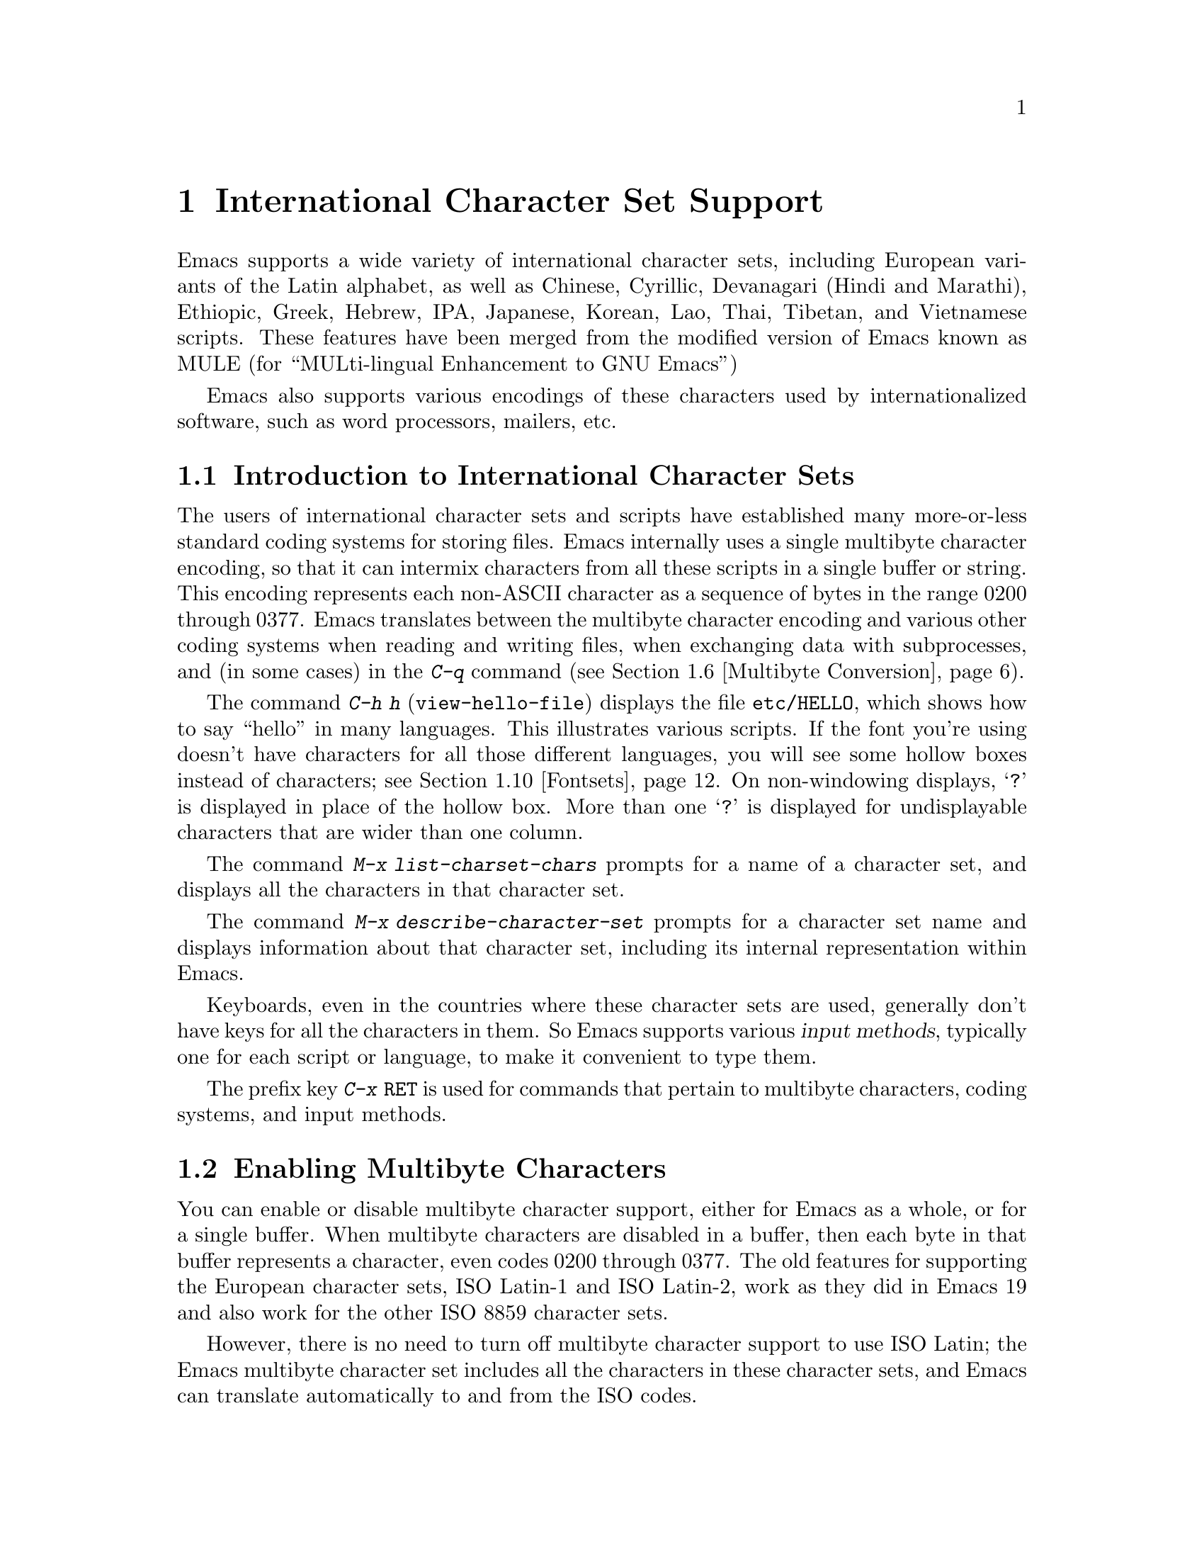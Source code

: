 @c This is part of the Emacs manual.
@c Copyright (C) 1997, 1999, 2000 Free Software Foundation, Inc.
@c See file emacs.texi for copying conditions.
@node International, Major Modes, Frames, Top
@chapter International Character Set Support
@cindex MULE
@cindex international scripts
@cindex multibyte characters
@cindex encoding of characters

@cindex Celtic
@cindex Chinese
@cindex Cyrillic
@cindex Czech
@cindex Devanagari
@cindex Hindi
@cindex Marathi
@cindex Ethiopic
@cindex German
@cindex Greek
@cindex Hebrew
@cindex IPA
@cindex Japanese
@cindex Korean
@cindex Lao
@cindex Latin
@cindex Polish
@cindex Romanian
@cindex Slovak
@cindex Slovenian
@cindex Thai
@cindex Tibetan
@cindex Turkish
@cindex Vietnamese
@cindex Dutch
@cindex Spanish
  Emacs supports a wide variety of international character sets,
including European variants of the Latin alphabet, as well as Chinese,
Cyrillic, Devanagari (Hindi and Marathi), Ethiopic, Greek, Hebrew, IPA,
Japanese, Korean, Lao, Thai, Tibetan, and Vietnamese scripts.  These features
have been merged from the modified version of Emacs known as MULE (for
``MULti-lingual Enhancement to GNU Emacs'')

  Emacs also supports various encodings of these characters used by
internationalized software, such as word processors, mailers, etc.

@menu
* International Intro::     Basic concepts of multibyte characters.
* Enabling Multibyte::      Controlling whether to use multibyte characters.
* Language Environments::   Setting things up for the language you use.
* Input Methods::           Entering text characters not on your keyboard.
* Select Input Method::     Specifying your choice of input methods.
* Multibyte Conversion::    How single-byte characters convert to multibyte.
* Coding Systems::          Character set conversion when you read and
                              write files, and so on.
* Recognize Coding::        How Emacs figures out which conversion to use.
* Specify Coding::          Various ways to choose which conversion to use.
* Fontsets::                Fontsets are collections of fonts
                              that cover the whole spectrum of characters.
* Defining Fontsets::       Defining a new fontset.
* Undisplayable Characters:: When characters don't display.
* Single-Byte Character Support::
                            You can pick one European character set
                            to use without multibyte characters.
@end menu

@node International Intro
@section Introduction to International Character Sets

  The users of international character sets and scripts have established
many more-or-less standard coding systems for storing files.  Emacs
internally uses a single multibyte character encoding, so that it can
intermix characters from all these scripts in a single buffer or string.
This encoding represents each non-ASCII character as a sequence of bytes
in the range 0200 through 0377.  Emacs translates between the multibyte
character encoding and various other coding systems when reading and
writing files, when exchanging data with subprocesses, and (in some
cases) in the @kbd{C-q} command (@pxref{Multibyte Conversion}).

@kindex C-h h
@findex view-hello-file
@cindex undisplayable characters
@cindex ?
@cindex ??
  The command @kbd{C-h h} (@code{view-hello-file}) displays the file
@file{etc/HELLO}, which shows how to say ``hello'' in many languages.
This illustrates various scripts.  If the font you're using doesn't have
characters for all those different languages, you will see some hollow
boxes instead of characters; see @ref{Fontsets}.  On non-windowing
displays, @samp{?} is displayed in place of the hollow box.  More than
one @samp{?} is displayed for undisplayable characters that are wider
than one column.

@findex list-charset-chars
@cindex characters in a certain charset
  The command @kbd{M-x list-charset-chars} prompts for a name of a
character set, and displays all the characters in that character set.

@findex describe-character-set
@cindex character set, description
  The command @kbd{M-x describe-character-set} prompts for a character
set name and displays information about that character set, including
its internal representation within Emacs.

  Keyboards, even in the countries where these character sets are used,
generally don't have keys for all the characters in them.  So Emacs
supports various @dfn{input methods}, typically one for each script or
language, to make it convenient to type them.

@kindex C-x RET
  The prefix key @kbd{C-x @key{RET}} is used for commands that pertain
to multibyte characters, coding systems, and input methods.

@node Enabling Multibyte
@section Enabling Multibyte Characters

  You can enable or disable multibyte character support, either for
Emacs as a whole, or for a single buffer.  When multibyte characters are
disabled in a buffer, then each byte in that buffer represents a
character, even codes 0200 through 0377.  The old features for
supporting the European character sets, ISO Latin-1 and ISO Latin-2,
work as they did in Emacs 19 and also work for the other ISO 8859
character sets.

  However, there is no need to turn off multibyte character support to
use ISO Latin; the Emacs multibyte character set includes all the
characters in these character sets, and Emacs can translate
automatically to and from the ISO codes.

  To edit a particular file in unibyte representation, visit it using
@code{find-file-literally}.  @xref{Visiting}.  To convert a buffer in
multibyte representation into a single-byte representation of the same
characters, the easiest way is to save the contents in a file, kill the
buffer, and find the file again with @code{find-file-literally}.  You
can also use @kbd{C-x @key{RET} c}
(@code{universal-coding-system-argument}) and specify @samp{raw-text} as
the coding system with which to find or save a file.  @xref{Specify
Coding}.  Finding a file as @samp{raw-text} doesn't disable format
conversion, uncompression and auto mode selection as
@code{find-file-literally} does.

@vindex enable-multibyte-characters
@vindex default-enable-multibyte-characters
  To turn off multibyte character support by default, start Emacs with
the @samp{--unibyte} option (@pxref{Initial Options}), or set the
environment variable @env{EMACS_UNIBYTE}.  You can also customize
@code{enable-multibyte-characters} or, equivalently, directly set the
variable @code{default-enable-multibyte-characters} in your init file to
have basically the same effect as @samp{--unibyte}.

@cindex Lisp files, and multibyte operation
@cindex multibyte operation, and Lisp files
@cindex unibyte operation, and Lisp files
@cindex init file, and non-ASCII characters
@cindex environment variables, and non-ASCII characters
  Multibyte strings are not created during initialization from the
values of environment variables, @file{/etc/passwd} entries etc.@: that
contain non-ASCII 8-bit characters.  However, Lisp files, when they are
loaded for running, and in particular the initialization file
@file{.emacs}, are normally read as multibyte---even with
@samp{--unibyte}.  To avoid multibyte strings being generated by
non-ASCII characters in Lisp files, put @samp{-*-unibyte: t;-*-} in a
comment on the first line, or specify the coding system @samp{raw-text}
with @kbd{C-x @key{RET} c}.  Do the same for initialization files for
packages like Gnus.

  The mode line indicates whether multibyte character support is enabled
in the current buffer.  If it is, there are two or more characters (most
often two dashes) before the colon near the beginning of the mode line.
When multibyte characters are not enabled, just one dash precedes the
colon.

@node Language Environments
@section Language Environments
@cindex language environments

  All supported character sets are supported in Emacs buffers whenever
multibyte characters are enabled; there is no need to select a
particular language in order to display its characters in an Emacs
buffer.  However, it is important to select a @dfn{language environment}
in order to set various defaults.  The language environment really
represents a choice of preferred script (more or less) rather than a
choice of language.

  The language environment controls which coding systems to recognize
when reading text (@pxref{Recognize Coding}).  This applies to files,
incoming mail, netnews, and any other text you read into Emacs.  It may
also specify the default coding system to use when you create a file.
Each language environment also specifies a default input method.

@findex set-language-environment
@vindex current-language-environment
  To select a language environment, customize the option
@code{current-language-environment} or use the command @kbd{M-x
set-language-environment}.  It makes no difference which buffer is
current when you use this command, because the effects apply globally to
the Emacs session.  The supported language environments include:

@cindex Euro sign
@quotation
Chinese-BIG5, Chinese-CNS, Chinese-GB, Cyrillic-ALT, Cyrillic-ISO,
Cyrillic-KOI8, Czech, Devanagari, English, Ethiopic, German, Greek,
Hebrew, IPA, Japanese, Korean, Lao, Latin-1, Latin-2, Latin-3, Latin-4,
Latin-5, Latin-8 (Celtic), Latin-9 (updated Latin-1, with the Euro
sign), Polish, Romanian, Slovak, Slovenian, Thai, Tibetan, Turkish, 
Dutch, Spanish, and Vietnamese.
@end quotation

@cindex fonts, for displaying different languages
  To be able to display the script(s) used by your language environment
on a windowed display, you need to have a suitable font installed.  If
some of the characters appear as empty boxes, download and install the
GNU Intlfonts distribution, which includes fonts for all supported
scripts.  @xref{Fontsets}, for more details about setting up your
fonts.

@findex set-locale-environment
@vindex locale-language-names
@vindex locale-charset-language-names
@cindex locales
  Some operating systems let you specify the language you are using by
setting the locale environment variables @env{LC_ALL}, @env{LC_CTYPE},
and @env{LANG}; the first of these which is nonempty specifies your
locale.  Emacs handles this during startup by invoking the
@code{set-locale-environment} function, which matches your locale
against entries in the value of the variable
@code{locale-language-names} and selects the corresponding language
environment if a match is found.  But if your locale also matches an
entry in the variable @code{locale-charset-language-names}, this entry
is preferred if its character set disagrees.  For example, suppose the
locale @samp{en_GB.ISO8859-15} matches @code{"Latin-1"} in
@code{locale-language-names} and @code{"Latin-9"} in
@code{locale-charset-language-names}; since these two language
environments' character sets disagree, Emacs uses @code{"Latin-9"}.

  If all goes well, the @code{set-locale-environment} function selects
the language environment, since language is part of locale.  It also
adjusts the display table and terminal coding system, the locale coding
system, and the preferred coding system as needed for the locale.

  Since the @code{set-locale-environment} function is automatically
invoked during startup, you normally do not need to invoke it yourself.
However, if you modify the @env{LC_ALL}, @env{LC_CTYPE}, or @env{LANG}
environment variables, you may want to invoke the
@code{set-locale-environment} function afterwards.

@findex set-locale-environment
@vindex locale-preferred-coding-systems
  The @code{set-locale-environment} function normally uses the preferred
coding system established by the language environment to decode system
messages.  But if your locale matches an entry in the variable
@code{locale-preferred-coding-systems}, Emacs uses the corresponding
coding system instead.  For example, if the locale @samp{ja_JP.PCK}
matches @code{japanese-shift-jis} in
@code{locale-preferred-coding-systems}, Emacs uses that encoding even
though it might normally use @code{japanese-iso-8bit}.

  The environment chosen from the locale when Emacs starts is
overidden by any explicit use of the command
@code{set-language-environment} or customization of
@code{current-language-environment} in your init file.

@kindex C-h L
@findex describe-language-environment
  To display information about the effects of a certain language
environment @var{lang-env}, use the command @kbd{C-h L @var{lang-env}
@key{RET}} (@code{describe-language-environment}).  This tells you which
languages this language environment is useful for, and lists the
character sets, coding systems, and input methods that go with it.  It
also shows some sample text to illustrate scripts used in this language
environment.  By default, this command describes the chosen language
environment.

@vindex set-language-environment-hook
  You can customize any language environment with the normal hook
@code{set-language-environment-hook}.  The command
@code{set-language-environment} runs that hook after setting up the new
language environment.  The hook functions can test for a specific
language environment by checking the variable
@code{current-language-environment}.

@vindex exit-language-environment-hook
  Before it starts to set up the new language environment,
@code{set-language-environment} first runs the hook
@code{exit-language-environment-hook}.  This hook is useful for undoing
customizations that were made with @code{set-language-environment-hook}.
For instance, if you set up a special key binding in a specific language
environment using @code{set-language-environment-hook}, you should set
up @code{exit-language-environment-hook} to restore the normal binding
for that key.

@node Input Methods
@section Input Methods

@cindex input methods
  An @dfn{input method} is a kind of character conversion designed
specifically for interactive input.  In Emacs, typically each language
has its own input method; sometimes several languages which use the same
characters can share one input method.  A few languages support several
input methods.

  The simplest kind of input method works by mapping ASCII letters into
another alphabet.  This is how the Greek and Russian input methods work.

  A more powerful technique is composition: converting sequences of
characters into one letter.  Many European input methods use composition
to produce a single non-ASCII letter from a sequence that consists of a
letter followed by accent characters (or vice versa).  For example, some
methods convert the sequence @kbd{a'} into a single accented letter.
These input methods have no special commands of their own; all they do
is compose sequences of printing characters.

  The input methods for syllabic scripts typically use mapping followed
by composition.  The input methods for Thai and Korean work this way.
First, letters are mapped into symbols for particular sounds or tone
marks; then, sequences of these which make up a whole syllable are
mapped into one syllable sign.

  Chinese and Japanese require more complex methods.  In Chinese input
methods, first you enter the phonetic spelling of a Chinese word (in
input method @code{chinese-py}, among others), or a sequence of portions
of the character (input methods @code{chinese-4corner} and
@code{chinese-sw}, and others).  Since one phonetic spelling typically
corresponds to many different Chinese characters, you must select one of
the alternatives using special Emacs commands.  Keys such as @kbd{C-f},
@kbd{C-b}, @kbd{C-n}, @kbd{C-p}, and digits have special definitions in
this situation, used for selecting among the alternatives.  @key{TAB}
displays a buffer showing all the possibilities.

   In Japanese input methods, first you input a whole word using
phonetic spelling; then, after the word is in the buffer, Emacs converts
it into one or more characters using a large dictionary.  One phonetic
spelling corresponds to many differently written Japanese words, so you
must select one of them; use @kbd{C-n} and @kbd{C-p} to cycle through
the alternatives.

  Sometimes it is useful to cut off input method processing so that the
characters you have just entered will not combine with subsequent
characters.  For example, in input method @code{latin-1-postfix}, the
sequence @kbd{e '} combines to form an @samp{e} with an accent.  What if
you want to enter them as separate characters?

  One way is to type the accent twice; that is a special feature for
entering the separate letter and accent.  For example, @kbd{e ' '} gives
you the two characters @samp{e'}.  Another way is to type another letter
after the @kbd{e}---something that won't combine with that---and
immediately delete it.  For example, you could type @kbd{e e @key{DEL}
'} to get separate @samp{e} and @samp{'}.

  Another method, more general but not quite as easy to type, is to use
@kbd{C-\ C-\} between two characters to stop them from combining.  This
is the command @kbd{C-\} (@code{toggle-input-method}) used twice.
@ifinfo
@xref{Select Input Method}.
@end ifinfo

  @kbd{C-\ C-\} is especially useful inside an incremental search,
because it stops waiting for more characters to combine, and starts
searching for what you have already entered.

@vindex input-method-verbose-flag
@vindex input-method-highlight-flag
  The variables @code{input-method-highlight-flag} and
@code{input-method-verbose-flag} control how input methods explain what
is happening.  If @code{input-method-highlight-flag} is non-@code{nil},
the partial sequence is highlighted in the buffer.  If
@code{input-method-verbose-flag} is non-@code{nil}, the list of possible
characters to type next is displayed in the echo area (but not when you
are in the minibuffer).

@cindex Leim package
Input methods are implemented in the separate Leim package, which must
be installed with Emacs.

@node Select Input Method
@section Selecting an Input Method

@table @kbd
@item C-\
Enable or disable use of the selected input method.

@item C-x @key{RET} C-\ @var{method} @key{RET}
Select a new input method for the current buffer.

@item C-h I @var{method} @key{RET}
@itemx C-h C-\ @var{method} @key{RET}
@findex describe-input-method
@kindex C-h I
@kindex C-h C-\
Describe the input method @var{method} (@code{describe-input-method}).
By default, it describes the current input method (if any).  This
description should give you the full details of how to use any
particular input method.

@item M-x list-input-methods
Display a list of all the supported input methods.
@end table

@findex set-input-method
@vindex current-input-method
@kindex C-x RET C-\
  To choose an input method for the current buffer, use @kbd{C-x
@key{RET} C-\} (@code{set-input-method}).  This command reads the
input method name with the minibuffer; the name normally starts with the
language environment that it is meant to be used with.  The variable
@code{current-input-method} records which input method is selected.
  
@findex toggle-input-method
@kindex C-\
  Input methods use various sequences of ASCII characters to stand for
non-ASCII characters.  Sometimes it is useful to turn off the input
method temporarily.  To do this, type @kbd{C-\}
(@code{toggle-input-method}).  To reenable the input method, type
@kbd{C-\} again.

  If you type @kbd{C-\} and you have not yet selected an input method,
it prompts for you to specify one.  This has the same effect as using
@kbd{C-x @key{RET} C-\} to specify an input method.

@vindex default-input-method
  Selecting a language environment specifies a default input method for
use in various buffers.  When you have a default input method, you can
select it in the current buffer by typing @kbd{C-\}.  The variable
@code{default-input-method} specifies the default input method
(@code{nil} means there is none).

@findex quail-set-keyboard-layout
  Some input methods for alphabetic scripts work by (in effect)
remapping the keyboard to emulate various keyboard layouts commonly used
for those scripts.  How to do this remapping properly depends on your
actual keyboard layout.  To specify which layout your keyboard has, use
the command @kbd{M-x quail-set-keyboard-layout}.

@findex list-input-methods
  To display a list of all the supported input methods, type @kbd{M-x
list-input-methods}.  The list gives information about each input
method, including the string that stands for it in the mode line.

@node Multibyte Conversion
@section Unibyte and Multibyte Non-ASCII characters

  When multibyte characters are enabled, character codes 0240 (octal)
through 0377 (octal) are not really legitimate in the buffer.  The valid
non-ASCII printing characters have codes that start from 0400.

  If you type a self-inserting character in the range 0240
through 0377, Emacs assumes you intended to use one of the ISO
Latin-@var{n} character sets, and converts it to the Emacs code
representing that Latin-@var{n} character.  You select @emph{which} ISO
Latin character set to use through your choice of language environment
@iftex
(see above).
@end iftex
@ifinfo
(@pxref{Language Environments}).
@end ifinfo
If you do not specify a choice, the default is Latin-1.

  The same thing happens when you use @kbd{C-q} to enter an octal code
in this range.  If you enter a code in the range 0200 through 0237,
which forms the @code{eight-bit-control} character set, it is inserted
literally.  You should normally avoid doing this since buffers
containing such characters have to be written out in either the
@code{emacs-mule} or @code{raw-text} coding system, which is usually not
what you want.

@node Coding Systems
@section Coding Systems
@cindex coding systems

  Users of various languages have established many more-or-less standard
coding systems for representing them.  Emacs does not use these coding
systems internally; instead, it converts from various coding systems to
its own system when reading data, and converts the internal coding
system to other coding systems when writing data.  Conversion is
possible in reading or writing files, in sending or receiving from the
terminal, and in exchanging data with subprocesses.

  Emacs assigns a name to each coding system.  Most coding systems are
used for one language, and the name of the coding system starts with the
language name.  Some coding systems are used for several languages;
their names usually start with @samp{iso}.  There are also special
coding systems @code{no-conversion}, @code{raw-text} and
@code{emacs-mule} which do not convert printing characters at all.

  A special class of coding systems, collectively known as
@dfn{codepages}, is designed to support text encoded by MS-Windows and
MS-DOS software.  To use any of these systems, you need to create it
with @kbd{M-x codepage-setup}.  @xref{MS-DOS and MULE}.

@cindex end-of-line conversion
  In addition to converting various representations of non-ASCII
characters, a coding system can perform end-of-line conversion.  Emacs
handles three different conventions for how to separate lines in a file:
newline, carriage-return linefeed, and just carriage-return.

@table @kbd
@item C-h C @var{coding} @key{RET}
Describe coding system @var{coding}.

@item C-h C @key{RET}
Describe the coding systems currently in use.

@item M-x list-coding-systems
Display a list of all the supported coding systems.
@end table

@kindex C-h C
@findex describe-coding-system
  The command @kbd{C-h C} (@code{describe-coding-system}) displays
information about particular coding systems.  You can specify a coding
system name as argument; alternatively, with an empty argument, it
describes the coding systems currently selected for various purposes,
both in the current buffer and as the defaults, and the priority list
for recognizing coding systems (@pxref{Recognize Coding}).

@findex list-coding-systems
  To display a list of all the supported coding systems, type @kbd{M-x
list-coding-systems}.  The list gives information about each coding
system, including the letter that stands for it in the mode line
(@pxref{Mode Line}).

@cindex end-of-line conversion
@cindex MS-DOS end-of-line conversion
@cindex Macintosh end-of-line conversion
  Each of the coding systems that appear in this list---except for
@code{no-conversion}, which means no conversion of any kind---specifies
how and whether to convert printing characters, but leaves the choice of
end-of-line conversion to be decided based on the contents of each file.
For example, if the file appears to use the sequence carriage-return
linefeed to separate lines, DOS end-of-line conversion will be used.

  Each of the listed coding systems has three variants which specify
exactly what to do for end-of-line conversion:

@table @code
@item @dots{}-unix
Don't do any end-of-line conversion; assume the file uses
newline to separate lines.  (This is the convention normally used
on Unix and GNU systems.)

@item @dots{}-dos
Assume the file uses carriage-return linefeed to separate lines, and do
the appropriate conversion.  (This is the convention normally used on
Microsoft systems.@footnote{It is also specified for MIME `text/*'
bodies and in other network transport contexts.  It is different
from the SGML reference syntax record-start/record-end format which
Emacs doesn't support directly.})

@item @dots{}-mac
Assume the file uses carriage-return to separate lines, and do the
appropriate conversion.  (This is the convention normally used on the
Macintosh system.)
@end table

  These variant coding systems are omitted from the
@code{list-coding-systems} display for brevity, since they are entirely
predictable.  For example, the coding system @code{iso-latin-1} has
variants @code{iso-latin-1-unix}, @code{iso-latin-1-dos} and
@code{iso-latin-1-mac}.

  The coding system @code{raw-text} is good for a file which is mainly
ASCII text, but may contain byte values above 127 which are not meant to
encode non-ASCII characters.  With @code{raw-text}, Emacs copies those
byte values unchanged, and sets @code{enable-multibyte-characters} to
@code{nil} in the current buffer so that they will be interpreted
properly.  @code{raw-text} handles end-of-line conversion in the usual
way, based on the data encountered, and has the usual three variants to
specify the kind of end-of-line conversion to use.

  In contrast, the coding system @code{no-conversion} specifies no
character code conversion at all---none for non-ASCII byte values and
none for end of line.  This is useful for reading or writing binary
files, tar files, and other files that must be examined verbatim.  It,
too, sets @code{enable-multibyte-characters} to @code{nil}.

  The easiest way to edit a file with no conversion of any kind is with
the @kbd{M-x find-file-literally} command.  This uses
@code{no-conversion}, and also suppresses other Emacs features that
might convert the file contents before you see them.  @xref{Visiting}.

  The coding system @code{emacs-mule} means that the file contains
non-ASCII characters stored with the internal Emacs encoding.  It
handles end-of-line conversion based on the data encountered, and has
the usual three variants to specify the kind of end-of-line conversion.

@node Recognize Coding
@section Recognizing Coding Systems

  Most of the time, Emacs can recognize which coding system to use for
any given file---once you have specified your preferences.

  Some coding systems can be recognized or distinguished by which byte
sequences appear in the data.  However, there are coding systems that
cannot be distinguished, not even potentially.  For example, there is no
way to distinguish between Latin-1 and Latin-2; they use the same byte
values with different meanings.

  Emacs handles this situation by means of a priority list of coding
systems.  Whenever Emacs reads a file, if you do not specify the coding
system to use, Emacs checks the data against each coding system,
starting with the first in priority and working down the list, until it
finds a coding system that fits the data.  Then it converts the file
contents assuming that they are represented in this coding system.

  The priority list of coding systems depends on the selected language
environment (@pxref{Language Environments}).  For example, if you use
French, you probably want Emacs to prefer Latin-1 to Latin-2; if you use
Czech, you probably want Latin-2 to be preferred.  This is one of the
reasons to specify a language environment.

@findex prefer-coding-system
  However, you can alter the priority list in detail with the command
@kbd{M-x prefer-coding-system}.  This command reads the name of a coding
system from the minibuffer, and adds it to the front of the priority
list, so that it is preferred to all others.  If you use this command
several times, each use adds one element to the front of the priority
list.

  If you use a coding system that specifies the end-of-line conversion
type, such as @code{iso-8859-1-dos}, what that means is that Emacs
should attempt to recognize @code{iso-8859-1} with priority, and should
use DOS end-of-line conversion in case it recognizes @code{iso-8859-1}.

@vindex file-coding-system-alist
  Sometimes a file name indicates which coding system to use for the
file.  The variable @code{file-coding-system-alist} specifies this
correspondence.  There is a special function
@code{modify-coding-system-alist} for adding elements to this list.  For
example, to read and write all @samp{.txt} files using the coding system
@code{china-iso-8bit}, you can execute this Lisp expression:

@smallexample
(modify-coding-system-alist 'file "\\.txt\\'" 'china-iso-8bit)
@end smallexample

@noindent
The first argument should be @code{file}, the second argument should be
a regular expression that determines which files this applies to, and
the third argument says which coding system to use for these files.

@vindex inhibit-eol-conversion
@cindex DOS-style end-of-line display
  Emacs recognizes which kind of end-of-line conversion to use based on
the contents of the file: if it sees only carriage-returns, or only
carriage-return linefeed sequences, then it chooses the end-of-line
conversion accordingly.  You can inhibit the automatic use of
end-of-line conversion by setting the variable @code{inhibit-eol-conversion}
to non-@code{nil}.

@vindex inhibit-iso-escape-detection
@cindex escape sequences in files
  By default, the automatic detection of coding system is sensitive to
escape sequences.  If Emacs sees a sequence of characters that begin
with an @key{ESC} character, and the sequence is valid as an ISO-2022
code, the code is determined as one of ISO-2022 encoding, and the file
is decoded by the corresponding coding system
(e.g. @code{iso-2022-7bit}).

  However, there may be cases that you want to read escape sequences in
a file as is.  In such a case, you can set th variable
@code{inhibit-iso-escape-detection} to non-@code{nil}.  Then the code
detection will ignore any escape sequences, and so no file is detected
as being encoded in some of ISO-2022 encoding.  The result is that all
escape sequences become visible in a buffer.

  The default value of @code{inhibit-iso-escape-detection} is
@code{nil}, and it is strongly recommended not to change it.  That's
because many Emacs Lisp source files that contain non-ASCII characters
are encoded in the coding system @code{iso-2022-7bit} in the Emacs
distribution, and they won't be decoded correctly when you visit those
files if you suppress the escape sequence detection.

@vindex coding
  You can specify the coding system for a particular file using the
@samp{-*-@dots{}-*-} construct at the beginning of a file, or a local
variables list at the end (@pxref{File Variables}).  You do this by
defining a value for the ``variable'' named @code{coding}.  Emacs does
not really have a variable @code{coding}; instead of setting a variable,
it uses the specified coding system for the file.  For example,
@samp{-*-mode: C; coding: latin-1;-*-} specifies use of the Latin-1
coding system, as well as C mode.  If you specify the coding explicitly
in the file, that overrides @code{file-coding-system-alist}.

@vindex auto-coding-alist
  The variable @code{auto-coding-alist} is the strongest way to specify
the coding system for certain patterns of file names; this variable even
overrides @samp{-*-coding:-*-} tags in the file itself.  Emacs uses this
feature for tar and archive files, to prevent Emacs from being confused
by a @samp{-*-coding:-*-} tag in a member of the archive and thinking it
applies to the archive file as a whole.

@vindex buffer-file-coding-system
  Once Emacs has chosen a coding system for a buffer, it stores that
coding system in @code{buffer-file-coding-system} and uses that coding
system, by default, for operations that write from this buffer into a
file.  This includes the commands @code{save-buffer} and
@code{write-region}.  If you want to write files from this buffer using
a different coding system, you can specify a different coding system for
the buffer using @code{set-buffer-file-coding-system} (@pxref{Specify
Coding}).

  While editing a file, you will sometimes insert characters which
cannot be encoded with the coding system stored in
@code{buffer-file-coding-system}.  For example, suppose you start with
an ASCII file and insert a few Latin-1 characters into it.  Or you could
edit a text file in Polish encoded in @code{iso-8859-2} and add to it
translations of several Polish words into Russian.  When you save the
buffer, Emacs can no longer use the previous value of the buffer's
coding system, because the characters you added cannot be encoded by
that coding system.

  When that happens, Emacs tries the most-preferred coding system (set
by @kbd{M-x prefer-coding-system} or @kbd{M-x
set-language-environment}), and if that coding system can safely encode
all of the characters in the buffer, Emacs uses it, and stores its value
in @code{buffer-file-coding-system}.  Otherwise, Emacs pops up a window
with a list of coding systems suitable for encoding the buffer, and
prompts you to choose one of those coding systems.

  If you insert characters which cannot be encoded by the buffer's
coding system while editing a mail message, Emacs behaves a bit
differently.  It additionally checks whether the most-preferred coding
system is recommended for use in MIME messages; if it isn't, Emacs tells
you that the most-preferred coding system is not recommended and prompts
you for another coding system.  This is so you won't inadvertently send
a message encoded in a way that your recipient's mail software will have
difficulty decoding.  (If you do want to use the most-preferred coding
system, you can type its name to Emacs prompt anyway.)

@vindex sendmail-coding-system
  When you send a message with Mail mode (@pxref{Sending Mail}), Emacs has
four different ways to determine the coding system to use for encoding
the message text.  It tries the buffer's own value of
@code{buffer-file-coding-system}, if that is non-@code{nil}.  Otherwise,
it uses the value of @code{sendmail-coding-system}, if that is
non-@code{nil}.  The third way is to use the default coding system for
new files, which is controlled by your choice of language environment,
if that is non-@code{nil}.  If all of these three values are @code{nil},
Emacs encodes outgoing mail using the Latin-1 coding system.

@vindex rmail-decode-mime-charset
  When you get new mail in Rmail, each message is translated
automatically from the coding system it is written in---as if it were a
separate file.  This uses the priority list of coding systems that you
have specified.  If a MIME message specifies a character set, Rmail
obeys that specification, unless @code{rmail-decode-mime-charset} is
@code{nil}.

@vindex rmail-file-coding-system
  For reading and saving Rmail files themselves, Emacs uses the coding
system specified by the variable @code{rmail-file-coding-system}.  The
default value is @code{nil}, which means that Rmail files are not
translated (they are read and written in the Emacs internal character
code).

@node Specify Coding
@section Specifying a Coding System

  In cases where Emacs does not automatically choose the right coding
system, you can use these commands to specify one:

@table @kbd
@item C-x @key{RET} f @var{coding} @key{RET}
Use coding system @var{coding} for the visited file
in the current buffer.

@item C-x @key{RET} c @var{coding} @key{RET}
Specify coding system @var{coding} for the immediately following
command.

@item C-x @key{RET} k @var{coding} @key{RET}
Use coding system @var{coding} for keyboard input.

@item C-x @key{RET} t @var{coding} @key{RET}
Use coding system @var{coding} for terminal output.

@item C-x @key{RET} p @var{input-coding} @key{RET} @var{output-coding} @key{RET}
Use coding systems @var{input-coding} and @var{output-coding} for
subprocess input and output in the current buffer.

@item C-x @key{RET} x @var{coding} @key{RET}
Use coding system @var{coding} for transferring selections to and from
other programs through the window system.

@item C-x @key{RET} X @var{coding} @key{RET}
Use coding system @var{coding} for transferring @emph{one}
selection---the next one---to or from the window system.
@end table

@kindex C-x RET f
@findex set-buffer-file-coding-system
  The command @kbd{C-x @key{RET} f} (@code{set-buffer-file-coding-system})
specifies the file coding system for the current buffer---in other
words, which coding system to use when saving or rereading the visited
file.  You specify which coding system using the minibuffer.  Since this
command applies to a file you have already visited, it affects only the
way the file is saved.

@kindex C-x RET c
@findex universal-coding-system-argument
  Another way to specify the coding system for a file is when you visit
the file.  First use the command @kbd{C-x @key{RET} c}
(@code{universal-coding-system-argument}); this command uses the
minibuffer to read a coding system name.  After you exit the minibuffer,
the specified coding system is used for @emph{the immediately following
command}.

  So if the immediately following command is @kbd{C-x C-f}, for example,
it reads the file using that coding system (and records the coding
system for when the file is saved).  Or if the immediately following
command is @kbd{C-x C-w}, it writes the file using that coding system.
Other file commands affected by a specified coding system include
@kbd{C-x C-i} and @kbd{C-x C-v}, as well as the other-window variants of
@kbd{C-x C-f}.

  @kbd{C-x @key{RET} c} also affects commands that start subprocesses,
including @kbd{M-x shell} (@pxref{Shell}).

  However, if the immediately following command does not use the coding
system, then @kbd{C-x @key{RET} c} ultimately has no effect.

  An easy way to visit a file with no conversion is with the @kbd{M-x
find-file-literally} command.  @xref{Visiting}.

@vindex default-buffer-file-coding-system
  The variable @code{default-buffer-file-coding-system} specifies the
choice of coding system to use when you create a new file.  It applies
when you find a new file, and when you create a buffer and then save it
in a file.  Selecting a language environment typically sets this
variable to a good choice of default coding system for that language
environment.

@kindex C-x RET t
@findex set-terminal-coding-system
  The command @kbd{C-x @key{RET} t} (@code{set-terminal-coding-system})
specifies the coding system for terminal output.  If you specify a
character code for terminal output, all characters output to the
terminal are translated into that coding system.

  This feature is useful for certain character-only terminals built to
support specific languages or character sets---for example, European
terminals that support one of the ISO Latin character sets.  You need to
specify the terminal coding system when using multibyte text, so that
Emacs knows which characters the terminal can actually handle.

  By default, output to the terminal is not translated at all, unless
Emacs can deduce the proper coding system from your terminal type or
your locale specification (@pxref{Language Environments}).

@kindex C-x RET k
@findex set-keyboard-coding-system
@vindex keyboard-coding-system
  The command @kbd{C-x @key{RET} k} (@code{set-keyboard-coding-system})
or the Custom option @code{keyboard-coding-system}
specifies the coding system for keyboard input.  Character-code
translation of keyboard input is useful for terminals with keys that
send non-ASCII graphic characters---for example, some terminals designed
for ISO Latin-1 or subsets of it.

  By default, keyboard input is not translated at all.

  There is a similarity between using a coding system translation for
keyboard input, and using an input method: both define sequences of
keyboard input that translate into single characters.  However, input
methods are designed to be convenient for interactive use by humans, and
the sequences that are translated are typically sequences of ASCII
printing characters.  Coding systems typically translate sequences of
non-graphic characters.

@kindex C-x RET x
@kindex C-x RET X
@findex set-selection-coding-system
@findex set-next-selection-coding-system
  The command @kbd{C-x @key{RET} x} (@code{set-selection-coding-system})
specifies the coding system for sending selected text to the window
system, and for receiving the text of selections made in other
applications.  This command applies to all subsequent selections, until
you override it by using the command again.  The command @kbd{C-x
@key{RET} X} (@code{set-next-selection-coding-system}) specifies the
coding system for the next selection made in Emacs or read by Emacs.

@kindex C-x RET p
@findex set-buffer-process-coding-system
  The command @kbd{C-x @key{RET} p} (@code{set-buffer-process-coding-system})
specifies the coding system for input and output to a subprocess.  This
command applies to the current buffer; normally, each subprocess has its
own buffer, and thus you can use this command to specify translation to
and from a particular subprocess by giving the command in the
corresponding buffer.

  The default for translation of process input and output depends on the
current language environment.

@vindex file-name-coding-system
  The variable @code{file-name-coding-system} specifies a coding system
to use for encoding file names.  If you set the variable to a coding
system name (as a Lisp symbol or a string), Emacs encodes file names
using that coding system for all file operations.  This makes it
possible to use non-ASCII characters in file names---or, at least, those
non-ASCII characters which the specified coding system can encode.

  If @code{file-name-coding-system} is @code{nil}, Emacs uses a default
coding system determined by the selected language environment.  In the
default language environment, any non-ASCII characters in file names are
not encoded specially; they appear in the file system using the internal
Emacs representation.

  @strong{Warning:} if you change @code{file-name-coding-system} (or the
language environment) in the middle of an Emacs session, problems can
result if you have already visited files whose names were encoded using
the earlier coding system and cannot be encoded (or are encoded
differently) under the new coding system.  If you try to save one of
these buffers under the visited file name, saving may use the wrong file
name, or it may get an error.  If such a problem happens, use @kbd{C-x
C-w} to specify a new file name for that buffer.

@vindex locale-coding-system
  The variable @code{locale-coding-system} specifies a coding system to
use when encoding and decoding system strings such as system error
messages and @code{format-time-string} formats and time stamps.  This
coding system should be compatible with the underlying system's coding
system, which is normally specified by the first environment variable in
the list @env{LC_ALL}, @env{LC_CTYPE}, @env{LANG} whose value is
nonempty.

@node Fontsets
@section Fontsets
@cindex fontsets

  A font for X typically defines shapes for one alphabet or script.
Therefore, displaying the entire range of scripts that Emacs supports
requires a collection of many fonts.  In Emacs, such a collection is
called a @dfn{fontset}.  A fontset is defined by a list of fonts, each
assigned to handle a range of character codes.

  Each fontset has a name, like a font.  The available X fonts are
defined by the X server; fontsets, however, are defined within Emacs
itself.  Once you have defined a fontset, you can use it within Emacs by
specifying its name, anywhere that you could use a single font.  Of
course, Emacs fontsets can use only the fonts that the X server
supports; if certain characters appear on the screen as hollow boxes,
this means that the fontset in use for them has no font for those
characters.@footnote{The installation instructions have information on
additional font support.}

  Emacs creates two fontsets automatically: the @dfn{standard fontset}
and the @dfn{startup fontset}.  The standard fontset is most likely to
have fonts for a wide variety of non-ASCII characters; however, this is
not the default for Emacs to use.  (By default, Emacs tries to find a
font which has bold and italic variants.)  You can specify use of the
standard fontset with the @samp{-fn} option, or with the @samp{Font} X
resource (@pxref{Font X}).  For example,

@example
emacs -fn fontset-standard
@end example

  A fontset does not necessarily specify a font for every character
code.  If a fontset specifies no font for a certain character, or if it
specifies a font that does not exist on your system, then it cannot
display that character properly.  It will display that character as an
empty box instead.

@vindex highlight-wrong-size-font
  The fontset height and width are determined by the ASCII characters
(that is, by the font used for ASCII characters in that fontset).  If
another font in the fontset has a different height, or a different
width, then characters assigned to that font are clipped to the
fontset's size.  If @code{highlight-wrong-size-font} is non-@code{nil},
a box is displayed around these wrong-size characters as well.

@node Defining Fontsets
@section Defining fontsets

@vindex standard-fontset-spec
@cindex standard fontset
  Emacs creates a standard fontset automatically according to the value
of @code{standard-fontset-spec}.  This fontset's name is

@example
-*-fixed-medium-r-normal-*-16-*-*-*-*-*-fontset-standard
@end example

@noindent
or just @samp{fontset-standard} for short.

  Bold, italic, and bold-italic variants of the standard fontset are
created automatically.  Their names have @samp{bold} instead of
@samp{medium}, or @samp{i} instead of @samp{r}, or both.

@cindex startup fontset
  If you specify a default ASCII font with the @samp{Font} resource or
the @samp{-fn} argument, Emacs generates a fontset from it
automatically.  This is the @dfn{startup fontset} and its name is
@code{fontset-startup}.  It does this by replacing the @var{foundry},
@var{family}, @var{add_style}, and @var{average_width} fields of the
font name with @samp{*}, replacing @var{charset_registry} field with
@samp{fontset}, and replacing @var{charset_encoding} field with
@samp{startup}, then using the resulting string to specify a fontset.

  For instance, if you start Emacs this way,

@example
emacs -fn "*courier-medium-r-normal--14-140-*-iso8859-1"
@end example

@noindent
Emacs generates the following fontset and uses it for the initial X
window frame:

@example
-*-*-medium-r-normal-*-14-140-*-*-*-*-fontset-startup
@end example

  With the X resource @samp{Emacs.Font}, you can specify a fontset name
just like an actual font name.  But be careful not to specify a fontset
name in a wildcard resource like @samp{Emacs*Font}---that wildcard
specification applies to various other purposes, such as menus, and
menus cannot handle fontsets.

  You can specify additional fontsets using X resources named
@samp{Fontset-@var{n}}, where @var{n} is an integer starting from 0.
The resource value should have this form:

@smallexample
@var{fontpattern}, @r{[}@var{charsetname}:@var{fontname}@r{]@dots{}}
@end smallexample

@noindent
@var{fontpattern} should have the form of a standard X font name, except
for the last two fields.  They should have the form
@samp{fontset-@var{alias}}.

  The fontset has two names, one long and one short.  The long name is
@var{fontpattern}.  The short name is @samp{fontset-@var{alias}}.  You
can refer to the fontset by either name.

  The construct @samp{@var{charset}:@var{font}} specifies which font to
use (in this fontset) for one particular character set.  Here,
@var{charset} is the name of a character set, and @var{font} is the
font to use for that character set.  You can use this construct any
number of times in defining one fontset.

  For the other character sets, Emacs chooses a font based on
@var{fontpattern}.  It replaces @samp{fontset-@var{alias}} with values
that describe the character set.  For the ASCII character font,
@samp{fontset-@var{alias}} is replaced with @samp{ISO8859-1}.

  In addition, when several consecutive fields are wildcards, Emacs
collapses them into a single wildcard.  This is to prevent use of
auto-scaled fonts.  Fonts made by scaling larger fonts are not usable
for editing, and scaling a smaller font is not useful because it is
better to use the smaller font in its own size, which Emacs does.

  Thus if @var{fontpattern} is this,

@example
-*-fixed-medium-r-normal-*-24-*-*-*-*-*-fontset-24
@end example

@noindent
the font specification for ASCII characters would be this:

@example
-*-fixed-medium-r-normal-*-24-*-ISO8859-1
@end example

@noindent
and the font specification for Chinese GB2312 characters would be this:

@example
-*-fixed-medium-r-normal-*-24-*-gb2312*-*
@end example

  You may not have any Chinese font matching the above font
specification.  Most X distributions include only Chinese fonts that
have @samp{song ti} or @samp{fangsong ti} in @var{family} field.  In
such a case, @samp{Fontset-@var{n}} can be specified as below:

@smallexample
Emacs.Fontset-0: -*-fixed-medium-r-normal-*-24-*-*-*-*-*-fontset-24,\
        chinese-gb2312:-*-*-medium-r-normal-*-24-*-gb2312*-*
@end smallexample

@noindent
Then, the font specifications for all but Chinese GB2312 characters have
@samp{fixed} in the @var{family} field, and the font specification for
Chinese GB2312 characters has a wild card @samp{*} in the @var{family}
field.

@findex create-fontset-from-fontset-spec
  The function that processes the fontset resource value to create the
fontset is called @code{create-fontset-from-fontset-spec}.  You can also
call this function explicitly to create a fontset.

  @xref{Font X}, for more information about font naming in X.

@node Undisplayable Characters
@section Undisplayable Characters

Your terminal may not be able to display some non-@sc{ascii} characters.
Most non-windowing terminals can only use a single character set,
specified by the variable @code{default-terminal-coding-system}
(@pxref{Specify Coding}) and characters which can't be encoded in it are
displayed as @samp{?} by default.  Windowing terminals may not have the
necessary font available to display a given character and display a
hollow box instead.  You can change the default behavior.

If you use Latin-1 characters but your terminal can't display Latin-1,
you can arrange to display mnemonic @sc{ascii} sequences instead, e.g.@:
@samp{"o} for o-umlaut.  Load the library @file{iso-ascii} to do this.

If your terminal can display Latin-1, you can display characters from
other European character sets using a mixture of equivalent Latin-1
characters and @sc{ascii} mnemonics.  Use the Custom option
@code{latin1-display} to enable this.  The mnemonic @sc{ascii} sequences
mostly correspond to those of the prefix input methods.

@node Single-Byte Character Support
@section Single-byte Character Set Support

@cindex European character sets
@cindex accented characters
@cindex ISO Latin character sets
@cindex Unibyte operation
@vindex enable-multibyte-characters
  The ISO 8859 Latin-@var{n} character sets define character codes in
the range 160 to 255 to handle the accented letters and punctuation
needed by various European languages (and some non-European ones).
If you disable multibyte
characters, Emacs can still handle @emph{one} of these character codes
at a time.  To specify @emph{which} of these codes to use, invoke
@kbd{M-x set-language-environment} and specify a suitable language
environment such as @samp{Latin-@var{n}}.

  For more information about unibyte operation, see @ref{Enabling
Multibyte}.  Note particularly that you probably want to ensure that
your initialization files are read as unibyte if they contain non-ASCII
characters.

@vindex unibyte-display-via-language-environment
  Emacs can also display those characters, provided the terminal or font
in use supports them.  This works automatically.  Alternatively, if you
are using a window system, Emacs can also display single-byte characters
through fontsets, in effect by displaying the equivalent multibyte
characters according to the current language environment.  To request
this, set the variable @code{unibyte-display-via-language-environment}
to a non-@code{nil} value.

@cindex @code{iso-ascii} library
  If your terminal does not support display of the Latin-1 character
set, Emacs can display these characters as ASCII sequences which at
least give you a clear idea of what the characters are.  To do this,
load the library @code{iso-ascii}.  Similar libraries for other
Latin-@var{n} character sets could be implemented, but we don't have
them yet.

@findex standard-display-8bit
@cindex 8-bit display
  Normally non-ISO-8859 characters (between characters 128 and 159
inclusive) are displayed as octal escapes.  You can change this for
non-standard `extended' versions of ISO-8859 character sets by using the
function @code{standard-display-8bit} in the @code{disp-table} library.

  There are several ways you can input single-byte non-ASCII
characters:

@itemize @bullet
@cindex 8-bit input
@item
@findex set-keyboard-coding-system
@vindex keyboard-coding-system
If your keyboard can generate character codes 128 and up, representing
non-ASCII characters, use the command @code{M-x
set-keyboard-coding-system} or the Custom option
@code{keyboard-coding-system} to specify this in the same way as for
multibyte usage (@pxref{Specify Coding}).

It is not necessary to do this under a window system which can
distinguish 8-bit characters and Meta keys.  If you do this on a normal
terminal, you will probably need to use @kbd{ESC} to type Meta
characters.@footnote{In some cases, such as the Linux console and
@code{xterm}, you can arrange for Meta to be converted to @kbd{ESC} and
still be able type 8-bit characters present directly on the keyboard or
using @kbd{Compose} or @kbd{AltGr} keys.}  @xref{User Input}.

@item
You can use an input method for the selected language environment.
@xref{Input Methods}.  When you use an input method in a unibyte buffer,
the non-ASCII character you specify with it is converted to unibyte.

@kindex C-x 8
@cindex @code{iso-transl} library
@cindex compose character
@cindex dead character
@item
For Latin-1 only, you can use the
key @kbd{C-x 8} as a ``compose character'' prefix for entry of
non-ASCII Latin-1 printing characters.  @kbd{C-x 8} is good for
insertion (in the minibuffer as well as other buffers), for searching,
and in any other context where a key sequence is allowed.

@kbd{C-x 8} works by loading the @code{iso-transl} library.  Once that
library is loaded, the @key{ALT} modifier key, if you have one, serves
the same purpose as @kbd{C-x 8}; use @key{ALT} together with an accent
character to modify the following letter.  In addition, if you have keys
for the Latin-1 ``dead accent characters'', they too are defined to
compose with the following character, once @code{iso-transl} is loaded.
Use @kbd{C-x 8 C-h} to list the available translations as mnemonic
command names.

@item
@cindex @code{iso-acc} library
@cindex ISO Accents mode
@findex iso-accents-mode
@cindex Latin-1, Latin-2 and Latin-3 input mode
For Latin-1, Latin-2 and Latin-3, @kbd{M-x iso-accents-mode} installs a
minor mode which provides a facility like the @code{latin-1-prefix}
input method but independent of the Leim package.  This mode is
buffer-local.  It can be customized for various languages with @kbd{M-x
iso-accents-customize}.
@end itemize
